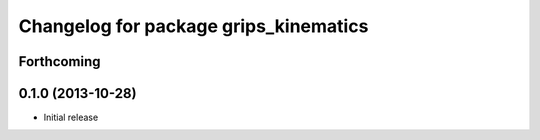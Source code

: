 ^^^^^^^^^^^^^^^^^^^^^^^^^^^^^^^^^^^^^^
Changelog for package grips_kinematics
^^^^^^^^^^^^^^^^^^^^^^^^^^^^^^^^^^^^^^

Forthcoming
-----------

0.1.0 (2013-10-28)
------------------
* Initial release

